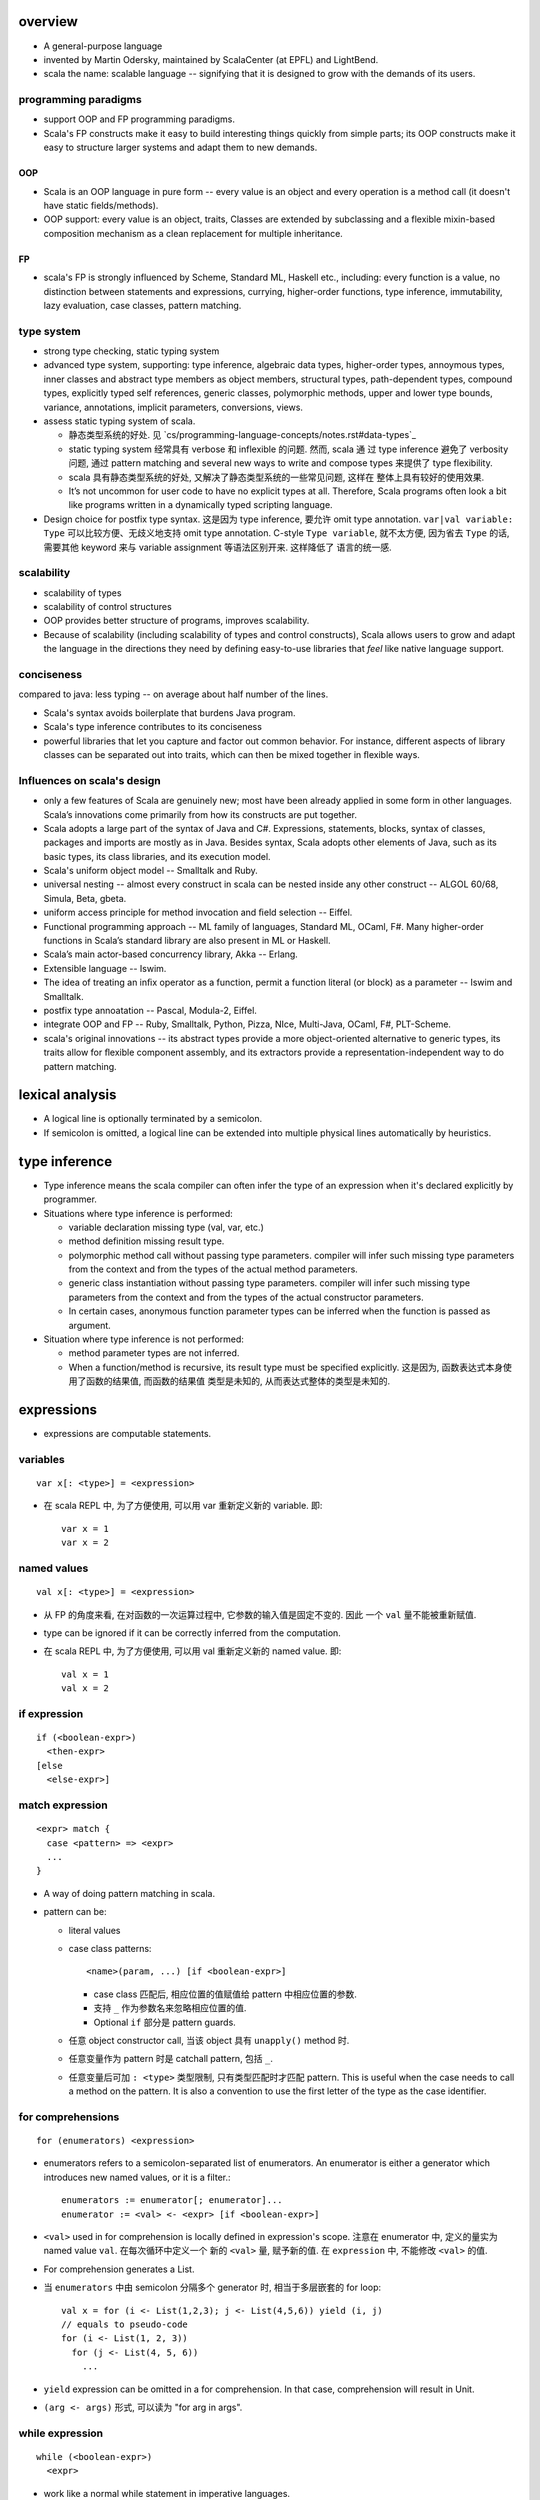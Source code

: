 overview
========
- A general-purpose language

- invented by Martin Odersky, maintained by ScalaCenter (at EPFL) and
  LightBend.

- scala the name: scalable language -- signifying that it is designed to grow
  with the demands of its users.

programming paradigms
---------------------
- support OOP and FP programming paradigms.

- Scala's FP constructs make it easy to build interesting things quickly from
  simple parts; its OOP constructs make it easy to structure larger systems
  and adapt them to new demands.

OOP
^^^
- Scala is an OOP language in pure form -- every value is an object and every
  operation is a method call (it doesn't have static fields/methods).

- OOP support: every value is an object, traits, Classes are extended by
  subclassing and a flexible mixin-based composition mechanism as a clean
  replacement for multiple inheritance.

FP
^^
- scala's FP is strongly influenced by Scheme, Standard ML, Haskell etc.,
  including: every function is a value, no distinction between statements and
  expressions, currying, higher-order functions, type inference, immutability,
  lazy evaluation, case classes, pattern matching.

type system
-----------
- strong type checking, static typing system

- advanced type system, supporting: type inference, algebraic data types,
  higher-order types, annoymous types, inner classes and abstract type members
  as object members, structural types, path-dependent types, compound types,
  explicitly typed self references, generic classes, polymorphic methods, upper
  and lower type bounds, variance, annotations, implicit parameters,
  conversions, views.

- assess static typing system of scala.

  * 静态类型系统的好处. 见 `cs/programming-language-concepts/notes.rst#data-types`_

  * static typing system 经常具有 verbose 和 inflexible 的问题. 然而, scala 通
    过 type inference 避免了 verbosity 问题, 通过 pattern matching and several
    new ways to write and compose types 来提供了 type flexibility.

  * scala 具有静态类型系统的好处, 又解决了静态类型系统的一些常见问题, 这样在
    整体上具有较好的使用效果.

  * It’s not uncommon for user code to have no explicit types at all.
    Therefore, Scala programs often look a bit like programs written in a
    dynamically typed scripting language.

- Design choice for postfix type syntax. 这是因为 type inference, 要允许 omit
  type annotation. ``var|val variable: Type`` 可以比较方便、无歧义地支持 omit
  type annotation. C-style ``Type variable``, 就不太方便, 因为省去 ``Type``
  的话, 需要其他 keyword 来与 variable assignment 等语法区别开来. 这样降低了
  语言的统一感.

scalability
-----------
- scalability of types

- scalability of control structures

- OOP provides better structure of programs, improves scalability.

- Because of scalability (including scalability of types and control
  constructs), Scala allows users to grow and adapt the language in the
  directions they need by defining easy-to-use libraries that *feel* like
  native language support.

conciseness
-----------
compared to java: less typing -- on average about half number of the lines.

- Scala's syntax avoids boilerplate that burdens Java program.

- Scala's type inference contributes to its conciseness

- powerful libraries that let you capture and factor out common behavior. For
  instance, different aspects of library classes can be separated out into
  traits, which can then be mixed together in ﬂexible ways.

Influences on scala's design
----------------------------
- only a few features of Scala are genuinely new; most have been already
  applied in some form in other languages. Scala’s innovations come primarily
  from how its constructs are put together.

- Scala adopts a large part of the syntax of Java and C#. Expressions,
  statements, blocks, syntax of classes, packages and imports are mostly as in
  Java. Besides syntax, Scala adopts other elements of Java, such as its basic
  types, its class libraries, and its execution model.

- Scala's uniform object model -- Smalltalk and Ruby.

- universal nesting -- almost every construct in scala can be nested inside
  any other construct -- ALGOL 60/68, Simula, Beta, gbeta.

- uniform access principle for method invocation and ﬁeld selection -- Eiffel.

- Functional programming approach -- ML family of languages, Standard ML,
  OCaml, F#. Many higher-order functions in Scala’s standard library are also
  present in ML or Haskell.

- Scala’s main actor-based concurrency library, Akka -- Erlang.

- Extensible language -- Iswim.

- The idea of treating an inﬁx operator as a function, permit a function
  literal (or block) as a parameter -- Iswim and Smalltalk.

- postfix type annoatation -- Pascal, Modula-2, Eiffel.

- integrate OOP and FP -- Ruby, Smalltalk, Python, Pizza, NIce, Multi-Java,
  OCaml, F#, PLT-Scheme.

- scala's original innovations -- its abstract types provide a more
  object-oriented alternative to generic types, its traits allow for ﬂexible
  component assembly, and its extractors provide a representation-independent
  way to do pattern matching.

lexical analysis
================
- A logical line is optionally terminated by a semicolon.

- If semicolon is omitted, a logical line can be extended into multiple
  physical lines automatically by heuristics.

type inference
==============
- Type inference means the scala compiler can often infer the type of an
  expression when it's declared explicitly by programmer.

- Situations where type inference is performed:

  * variable declaration missing type (val, var, etc.)

  * method definition missing result type.

  * polymorphic method call without passing type parameters. compiler will
    infer such missing type parameters from the context and from the types of
    the actual method parameters.

  * generic class instantiation without passing type parameters. compiler will
    infer such missing type parameters from the context and from the types of
    the actual constructor parameters.

  * In certain cases, anonymous function parameter types can be inferred when
    the function is passed as argument.

- Situation where type inference is not performed:

  * method parameter types are not inferred.

  * When a function/method is recursive, its result type must be specified
    explicitly. 这是因为, 函数表达式本身使用了函数的结果值, 而函数的结果值
    类型是未知的, 从而表达式整体的类型是未知的.

expressions
===========
- expressions are computable statements.

variables
---------
::

  var x[: <type>] = <expression>

- 在 scala REPL 中, 为了方便使用, 可以用 var 重新定义新的 variable. 即::

    var x = 1
    var x = 2

named values
------------
::

  val x[: <type>] = <expression>

- 从 FP 的角度来看, 在对函数的一次运算过程中, 它参数的输入值是固定不变的. 因此
  一个 ``val`` 量不能被重新赋值.

- type can be ignored if it can be correctly inferred from the computation.

- 在 scala REPL 中, 为了方便使用, 可以用 val 重新定义新的 named value. 即::

    val x = 1
    val x = 2

if expression
-------------
::

  if (<boolean-expr>)
    <then-expr>
  [else
    <else-expr>]

match expression
----------------
::

  <expr> match {
    case <pattern> => <expr>
    ...
  }

- A way of doing pattern matching in scala.

- pattern can be:

  * literal values

  * case class patterns::

      <name>(param, ...) [if <boolean-expr>]

    - case class 匹配后, 相应位置的值赋值给 pattern 中相应位置的参数.
      
    - 支持 ``_`` 作为参数名来忽略相应位置的值.
      
    - Optional ``if`` 部分是 pattern guards.

  * 任意 object constructor call, 当该 object 具有 ``unapply()`` method 时.

  * 任意变量作为 pattern 时是 catchall pattern, 包括 ``_``.

  * 任意变量后可加 ``: <type>`` 类型限制, 只有类型匹配时才匹配 pattern. This is
    useful when the case needs to call a method on the pattern. It is also a
    convention to use the first letter of the type as the case identifier.

for comprehensions
------------------
::

  for (enumerators) <expression>

- enumerators refers to a semicolon-separated list of enumerators. An
  enumerator is either a generator which introduces new named values, or it is
  a filter.::

    enumerators := enumerator[; enumerator]...
    enumerator := <val> <- <expr> [if <boolean-expr>]

- ``<val>`` used in for comprehension is locally defined in expression's scope.
  注意在 enumerator 中, 定义的量实为 named value ``val``. 在每次循环中定义一个
  新的 ``<val>`` 量, 赋予新的值. 在 ``expression`` 中, 不能修改 ``<val>`` 的值.

- For comprehension generates a List.

- 当 ``enumerators`` 中由 semicolon 分隔多个 generator 时, 相当于多层嵌套的
  for loop::

    val x = for (i <- List(1,2,3); j <- List(4,5,6)) yield (i, j)
    // equals to pseudo-code
    for (i <- List(1, 2, 3))
      for (j <- List(4, 5, 6))
        ...

- ``yield`` expression can be omitted in a for comprehension. In that case,
  comprehension will result in Unit.

- ``(arg <- args)`` 形式, 可以读为 "for arg in args".

while expression
----------------
::

  while (<boolean-expr>)
    <expr>

- work like a normal while statement in imperative languages.

blocks
======
::

  { ... }

- A block is a multi-line expression, including one or more expressions and
  declarations. Another definition: A block is an encapsulation construct
  for which you can only see side effects and a result value.

- The result of the last expression in the block is the result of the overall
  block.

- blocks are commonly used as the expression of function/method body, for
  expressions, while expressions, etc.

- Note that the curly braces surrounding a class or object definition do not
  form a block, but a template (for class instances), because fields and
  methods may be visible from the outside.

functions
=========
- Functions are expressions that take parameters.

function literal -- anonymous function -- lambda expression
------------------------------------------------------------
::

  (<param>, ...) => <expression>

- On the left of => is a list of parameters. On the right is an expression
  involving the parameters.

- lambda expression 的定义可以通过 ``_`` placeholder 来简化. 此时只需在
  expression 中需要参数化的位置用 ``_`` 来代替即可.

- Because in scala function is a first-class entity, they have literals just
  like does any other standard data types. This is function literals.

partial application -- currying
-------------------------------
- 使用 ``_`` placeholder 参数化的方式是构建 partial application (currying) 的一
  种方式. 如果转化成 ``=>`` 的完整形式, 就会发现这样本质上不过是定义了一个
  function wrapper, 固化了部分参数而已.

- ``f _`` 是另一种构建 partial application 的方式.

methods
=======
method definition
-----------------
::

  def <name>[([implicit] <param>, ...)[([implicit] <param>, ...)]...][: <type>] = <expression>

- Methods are defined with the ``def`` keyword. ``def`` is followed by a name,
  parameter lists, a result type, and a body.

- A method can take 0 to many parameter lists.

- 对于每个 parameter, 必须有 type annotation. scala 不会 infer 函数和方法参数的
  类型.

- 从 FP 角度看, 函数、方法映射输入值至输出值, 输出的类型称为 result type, 应避
  免使用 stateful statement 性质的 return type 这种术语. (函数生成一个值, 即称
  为 a function results in a value.)

- 注意到, 在语法上, method body 相当于是通过 ``=`` 赋值给 method name. 从 FP 角
  度来看, a function/method defines an expression that results in a value. 这
  类似于数学上 ``f(x) = expr`` 的定义形式.

- Scala allows nested method definition.

parameter definition syntax
^^^^^^^^^^^^^^^^^^^^^^^^^^^
- a parameter can be defined as pass-by-value parameter (default) or
  pass-by-name parameter. (two different parameter-passing methods.)

- pass-by-value parameter::

    <var-name>: <type> [= <default>]

- pass-by-name parameter::

    <var-name>: => <type> [= <default>]

  * 注意 ``=> <type>`` 的意义: 这相当于是声明一个函数类型 -- 该函数不接收任何
    参数, 返回一个 ``<type>`` 类型的值. 这也就是 pass-by-name 下, 对参数表达式
    的要求. 从这点来看, ``=> <type>`` 并不是特殊的语法, 与 pass-by-value 的类型
    声明是统一的.

  * pass-by-name parameter 接收一个任意结构, 只要求其返回值与声明的类型一致.

  * pass-by-name parameters have the advantage that they are not evaluated if
    they are not used in the function body. This can be desirable for example
    when the parameter's value involves computationally intensive or
    long-running procedures.
    
    On the other hand, pass-by-value parameters have the advantage that they
    are evaluated only once.

- a parameter can have default value, which makes it optional at call site.
  Both pass-by-value and pass-by-name parameters can have default values.

  * Unlike python, in scala a parameter with default value can be followed by
    parameters without default values.
    
    Naturally, if the former parameters are omitted in method call, the latter
    parameters must be bound by keyword argument form.

  * Where you might do overloaded methods in Java, you can use methods with
    optional parameters to achieve the same effect.

  * Default parameters in Scala are not optional when called from Java code.

method call
-----------
- When calling a method, it can be parameterized with types and values. To
  parameterize the instance with types: specify types in square brackets; To
  parameterize the instance with values: specify values in parentheses. Type
  parameterization comes before value parameterization.

- When a method takes 0 value parameters, the parameter list can be omitted
  during method call. 这是因为, scala 的设计思路认为, ``(value, ...)`` 表示对
  method call 进行参数化, 若无需参数化, 则无需 ``(value, ...)`` 参数化部分.

- parameter binding syntax. Scala supports two parameter binding methods --
  positional arguments and keyword arguments. And they can be mixed in a single
  function call.

  * keyword argument parameter binding syntax does not work with calls to Java
    code.

implicit parameter list
-----------------------
- A method can have an implicit parameter list starting with ``implicit``
  keyword.

- If the parameters in that parameter list are not passed as usual, Scala
  will look if it can get *an implicit value of the correct type*, and if it
  can, pass it automatically.

  注意只要能找到正确类型的值, 就会被当作隐性参数值来使用.

- implicit parameter value lookup procedure:

  * Scala will first look for implicit definitions and implicit parameters that
    can be accessed directly (without a prefix) at the point the method with
    the implicit parameter block is called.

  * Then it looks for members marked implicit in all the companion objects
    associated with the implicit candidate type.

- implicit value definition:

  * prefix normal instance member definition with ``implicit`` keyword.

polymorphic methods
-------------------
::

  def method[<type-param>, ...](param, ...)

- Methods can take type parameters, which are enclosed in square brackets,
  similar to generic types.

- When calling a type-parametrized method, concrete types can be provided to
  make confinement. Type parameter isn't needed necessarily. The compiler can
  often infer it based on context or on the types of the value arguments.

main method
-----------
- The ``main`` method is an entry point of a program.
  
- JVM requires a main method to be named ``main`` and take one argument, an
  array of strings.

operators and methods
---------------------
- Scala doesn't technically have operators in the traditional sense. Operators
  are just normal method calls as infix form. Therefore, There's technically
  no operator overloading.

- Any method with a single parameter can be used as an infix operator.
  When used in operator notation, the method is normally invoked on the left
  operand; Unless if the method ends with a ``:``, it's invoked on the right
  operand.

- Arithmetic/logical/etc. operators are just infix form of these overriden
  methods defined on operand's class.

- operator precedence: operator precedence is evaluated based on the priority
  of its first character (from highest to lowest)::

    (characters not shown below)
    * / %
    + -
    :
    = !
    < >
    &
    ^
    |
    (all letters)

classes
=======
normal class
------------
::

  class <name>[(<param>, ...)][ {
    // definitions
  }]

- Constructor.
  
  * Unlike many other languages, the primary constructor is in the class
    signature.

  * Constructor definition syntax is the same as normal methods.

  * names in constructor list automatically become the data members of the
    class.

  * When the constructor list is not specified, a default constructor with no
    parameters is used.

- members accessibility.

  * members are public by default.

  * Can be made private by ``private`` access modifier.

  * Primary constructor parameters without ``val`` or ``var`` are private;
    whereas with ``val`` or ``var`` are public by default.

- The part between curly braces is the template for class intances, it's not
  a block expression.

- inheritance.

  * A class can inherit only one base class with ``extends`` keyword.

  * A class can be composed with multiple trait mixins with ``with`` keyword.

  * The mixin traits and base class can have the same superclass.

- The simplest class definition::

    class <name>

- class instantiation.
  
  * instantiate a class with ``new``.

  * When instantiating an instance, it can be parameterized with types and
    values. To parameterize the instance with types: specify types in square
    brackets; To parameterize the instance with values: specify values in
    parentheses. Type parameterization comes before value parameterization.

- To override a parent class's method, use prefix ``override`` keyword to
  method definition.

- getter/setter syntax.

  * getter: a parameterless method whose name is property name to get and whose
    body results in a value.::

      def property = <expression>

  * setter: a method whose name is ``<property>_=`` and that takes a value to
    set.::

      def property_=(value) = <expression>

    注意 ``_=`` suffix 代表这是 setter method.

case classes
------------
::

  case class <name>(<param>, ...)

- member accessibility.

  * constructor parameters are public and immutable (``val``) by default.

  * It's possible to make members mutable by ``var``, but it's discouraged.

- comparison.

  * Case classes are compared by structure and not by reference.

- instantiation.
  
  * Case classes can be instantiated with or without ``new`` keyword. This is
    because case classes have an apply method by default which takes care of
    object construction.

- A minimal case class::

    case class A()

- Tuple 与 case class 之间的选择.
 
  * Case class 的意义在于属性可由名称获取. The names can improve the
    readability of some kinds of code.

  * Tuple 可用于 easy unpacking and pattern matching.

- Case classes are good for modeling immutable data.

instance methods
^^^^^^^^^^^^^^^^
- ``copy()``. create a shallow copy of this instance.

objects
-------
::

  object <name> {
    // definitions
  }

- An object is a class that has exactly one instance. The instance is created
  lazily when it is referenced.

- The object can be accessed by its name.

- As a top-level value, an object is a singleton.
  As a member of an enclosing class or as a local value, it behaves exactly
  like a lazy val.

companion object and companion class
^^^^^^^^^^^^^^^^^^^^^^^^^^^^^^^^^^^^
- When a class and an object with the same name as the class are defined
  together, the object is called the class's companion object, and the class is
  called the object's companion class.

- If a class or object has a companion, both must be defined in the same file.
  To define companions in the REPL, either define them on the same line or
  enter :paste mode.

- A companion class or object can access the private members of its companion.

- 在 companion class 中一般会去 import companion object 中的所有成员至 class
  namespace 下.::

    case class Circle(radius: Double) {
        import Circle._
        def area: Double = calculateArea(radius)
    }

    object Circle {
        private def calculateArea(radius: Double): Double = Pi * pow(radius, 2)
    }

- Usage.

  * Use a companion object for methods and values which are not specific to
    instances of the companion class. 这类似于其他 OOP 语言中的静态成员 (包含
    静态数据和静态方法).


extractor objects
^^^^^^^^^^^^^^^^^
- An extractor object is an object with an ``unapply()`` or ``unapplySeq()``
  method.

- ``unapply()`` takes an object and tries to give back the arguments.
  The result value of ``unapply()`` method:

  * If it is just a test, result in a ``Boolean``. E.g., ``case even()``.

  * If it generates a single sub-value of type ``T``, result in an
    ``Option[T]``.

  * If you want to generate several sub-values ``T1,...,Tn``, group them in an
    optional tuple ``Option[(T1,...,Tn)]``.

- ``unapplySeq()`` takes an object and tries to give back the arguments, useful
  when the number of values to extract isn’t fixed and we would like to
  generate an arbitrary number of arguments.

  * Result in an ``Option[Seq[T]]``. e.g., ``case List(x, y, z)``.

- Usage:

  * pattern matching.

  * partial function.

traits
------
::

  trait <name> {
    // definitions
  }

- Traits are used to share interfaces and fields between classes. They are like
  interfaces in Java but have more features.

- Traits are types containing certain fields and methods. Multiple traits can
  be combined.  Traits can also be defined as generic types.

- Trait/Class can extend traits with the ``extends`` keyword and implement
  abstract methods or override the default implementation with the ``override``
  keyword.

- mixin composition. Class/trait can be composed by traits as mixins, with
  ``with`` keyword. Traits and mixin composition avoids the diamond inheritance
  problems of multiple inheritance. When a trait is being mixed into a class or
  trait, it's called a mixin.

- A trait is abstract, it can not take any value parameters, i.e., can not be
  instantiated.

- A trait may take type parameters, in that case, ``trait[type]`` is a type,
  and ``trait`` is the trait of ``trait[type]`` type.

- Abstract methods of traits can have default implementations.

sealed clases
-------------
- Traits and classes can be marked sealed which means all subtypes must be
  declared in the same file. This assures that all subtypes are known (So that
  the definitions are sealed).

- Sealed classes are useful for pattern matching, because when left operand of
  ``match`` expression is confined as the base class of sealed classes, the
  ``match`` expression does not need a catch-all case.

generic classes
---------------
- defining generic class: Generic classes take a type parameter within square
  brackets.

- Use generic class: Generic class name followed by a concrete type in the
  square brackets.

variance
^^^^^^^^
- Scala supports variance annotations of type parameters of generic classes.

- All three variances are defined: covariant, contravariant and invariant.

- generic classes are invariant by default.

- Syntax to annotate variances of generic class::

    class Foo[A]  // invariant
    class Foo[+A] // covariant
    class Foo[-A] // contravariant

type bounds
-----------
- Type parameters and abstract type members may be constrained by a type bound.

- Upper type bound::

    T <: A

  T must be a subtype of A.

- Lower type bound::

    T >: A

  T must be a supertype of A.

- 对于 lower type bound ``T >: A``, 常用于以下场景: generic type is covariant
  on type parameter, and at least one of the generic type's method's signature
  takes a value of parametrized type. 此时, 常见的类型声明效果是: A will be the
  type parameter of the generic class and B will be the type paramter of the
  method.

  例如, 理解以下单向链表的实现::

    trait Node[+B] {
      def prepend[U >: B](elem: U): Node[U]
    }

    case class ListNode[+B](h: B, t: Node[B]) extends Node[B] {
      def prepend[U >: B](elem: U): ListNode[U] = ListNode(elem, this)
      def head: B = h
      def tail: Node[B] = t
    }

    case class NilNode[+B]() extends Node[B] {
      def prepend[U >: B](elem: U): ListNode[U] = ListNode(elem, this)
    }

  对该实现的解释:

  * 由于 +B, Node, ListNode, NilNode 三个泛型都对 B 是协变的. 即对于 subtype C
    of B, Node[C] is subtype of Node[B].

  * Node[C] 若要是 Node[B] 的子类, 则要求可以用 Node[C] 的实例替换所有 Node[B]
    实例使用的情况 (principle of substitution). 由于 Node[B].prepend 应该可以接
    收所有 B 的子类, Node[C].prepend 也必须能接收所有 B 的子类. 所以要求
    prepend 允许的参数类型以 B 为下限, 即 ``U >: B``.

  * 注意 ``U >: B`` 意味着接收所有 B 的父类直到 ``Any`` type. 这是合理的, 因为
    Node[Any].prepend 接收所有类型实例, Node[B].prepend 也要这样.

  * ListNode 和 NilNode 是 Node 的子类泛型. 对于 subtype C of B, 至少有以下关系
    成立:

              Node[B]
              /    \
             /      \
      ListNode[B]  Node[C]
             \      /
              \    /
            ListNode[C]

  * 使用测试::

      trait Bird
      case class AfricanSwallow() extends Bird
      case class EuropeanSwallow() extends Bird

      val africanSwallowList= ListNode[AfricanSwallow](AfricanSwallow(), NilNode())
      val birdList: Node[Bird] = africanSwallowList
      birdList.prepend(new EuropeanSwallow)

    注意到, birdList.prepend 调用的是 (via dynamic dispatch)
    ListNode[AfricanSwallow].prepend. 后者接收所有 Bird 类型实例 (事实上任意类
    型实例, 包括 1, 2.3, "sef", etc.).


inner classes
-------------
- A inner class is an instance member defined inside another class.

- Inner classes are path-depedent types. They are instance members rather than
  class members, and bound to the instances of the outer class. Each outer
  class's instance has distinct inner class, which makes it path-dependent.

- 对于 outer class ``Outer`` 的不同 instance ``x, y`` 中, inner class ``Inner``
  是不同的类型, 即 ``x.Inner`` 与 ``y.Inner`` 是不同的类型, 但是它们都是同一个
  class 级别的 inner class ``Outer#Inner`` 的子类.

abstract type members
---------------------
- abstract types (traits, abstract classes, etc.) can have abstract type
  members.

- Subclass can redefine abstract type members, e.g., to add constraints to it.
  The concrete subclass must have all abstract type members defined.

- Traits or classes with abstract type members are often used in combination
  with anonymous class instantiations. 

- In some cases, it's possible to turn abstract type members into type
  parameters of classes and vice versa.

compound types
--------------
::

  A with B with C

- A compound type is a mixin of several types (classes and traits).

- A compound type can be used in:
 
  * type declaration.

  * type definition along with class inheritance.

self-types
----------
::

  identifier: otherTrait1 with otherTrait2 ... =>

- Self-types are a way to declare that a trait must be mixed into another
  trait, even though it doesn’t directly extend it. 

- Cake pattern. dependency injection.

special methods
---------------
- ``apply()``. 对任意实例的 call ``()`` syntax 会转换成对实例的 ``apply()``
  方法的调用.

- ``update()``. 对任意实例的 call ``()`` syntax 赋值的操作会转换成对实例的
  ``update()`` 方法的调用.

annotations
===========
- Annotations associate meta-information with definitions.

- An annotation clause applies to the first definition or declaration following
  it. More than one annotation clause may precede a definition and declaration.
  The order in which these clauses are given does not matter.

builtin annotations
-------------------
- ``@deprecated``

- ``@tailrec``

- ``@inline``

packages and imports
====================
terms
-----
- simple name. A class's simple name is its defining name -- its identifier.

- full name. A class's full name is its package path plus its simple name.

packages
--------
- Packages partition the global namespace and provide a mechanism for
  information hiding.

- Packages are created by declaring one or more package names at the top of a
  Scala file. Each Scala file in the package could have the same package
  declaration.

- One convention is to name the package the same as the directory containing
  the Scala file. However, Scala is agnostic to file layout. 

- Package declaration can be nested.

- The package name should be all lower case.

- If the code is being developed within an organization which has a website, it
  should be the following format convention::

    <top-level-domain>.<domain-name>.<project-name>

imports
-------
- import can be used anywhere, both globally and locally.

- 一个 class/trait 的 companion object 与 class/trait 本身一同 import.

syntax
^^^^^^
- import everything from a package::

    import package._

- import single entity from a package::

    import package.entity

- import multiple entities from a package::

    import package.{entity1, entity2, ...}

- import entities from a package and rename::

    import package.{entity1 => name1, entity2 => name2, ...}

auto-imported entities
^^^^^^^^^^^^^^^^^^^^^^
The following entities are imported automatically.

- scala package

- java.lang package

- Predef object

package object
--------------
::

  package object <package-name> {
    ...
  }

- A package object is a special object, containing arbitrary definitions, used
  for extending the referenced package.

- Package objects can inherit Scala classes and traits like a normal object.
  Method overloading doesn’t work in package objects.

- By convention, the source code for a package object is usually put in a
  source file named ``package.scala`` under the same package.

- Each package is allowed to have one package object. Any definitions placed in
  a package object are considered members of the package itself.

comments
========
- line comment: ``//``

- block comment: ``/* ... */``

tools
=====
- sbt

- scastie

- scaladex

- scala.js

- scalafiddle
